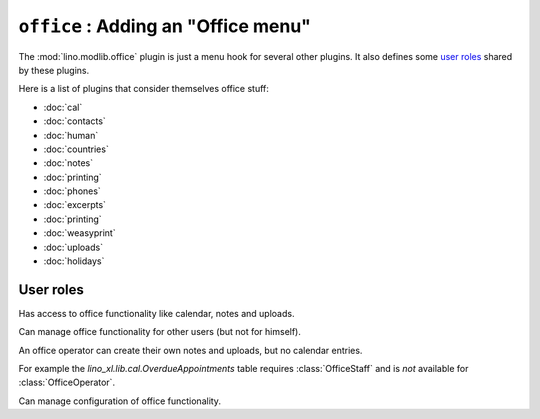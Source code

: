 .. _specs.office:

====================================
``office`` : Adding an "Office menu"
====================================

The :mod:`lino.modlib.office` plugin is just a menu hook for several other
plugins.  It also defines some `user roles`_ shared by these plugins.

Here is a list of plugins that consider themselves office stuff:

- :doc:`cal`
- :doc:`contacts`
- :doc:`human`
- :doc:`countries`
- :doc:`notes`
- :doc:`printing`
- :doc:`phones`
- :doc:`excerpts`
- :doc:`printing`
- :doc:`weasyprint`
- :doc:`uploads`
- :doc:`holidays`

User roles
==========

.. class:: OfficeUser

    Has access to office functionality like calendar, notes and
    uploads.



.. class:: OfficeOperator

    Can manage office functionality for other users (but not for
    himself).

    An office operator can create their own notes and uploads, but no
    calendar entries.

    For example the `lino_xl.lib.cal.OverdueAppointments` table
    requires :class:`OfficeStaff` and is *not* available for
    :class:`OfficeOperator`.


.. class:: OfficeStaff

    Can manage configuration of office functionality.



